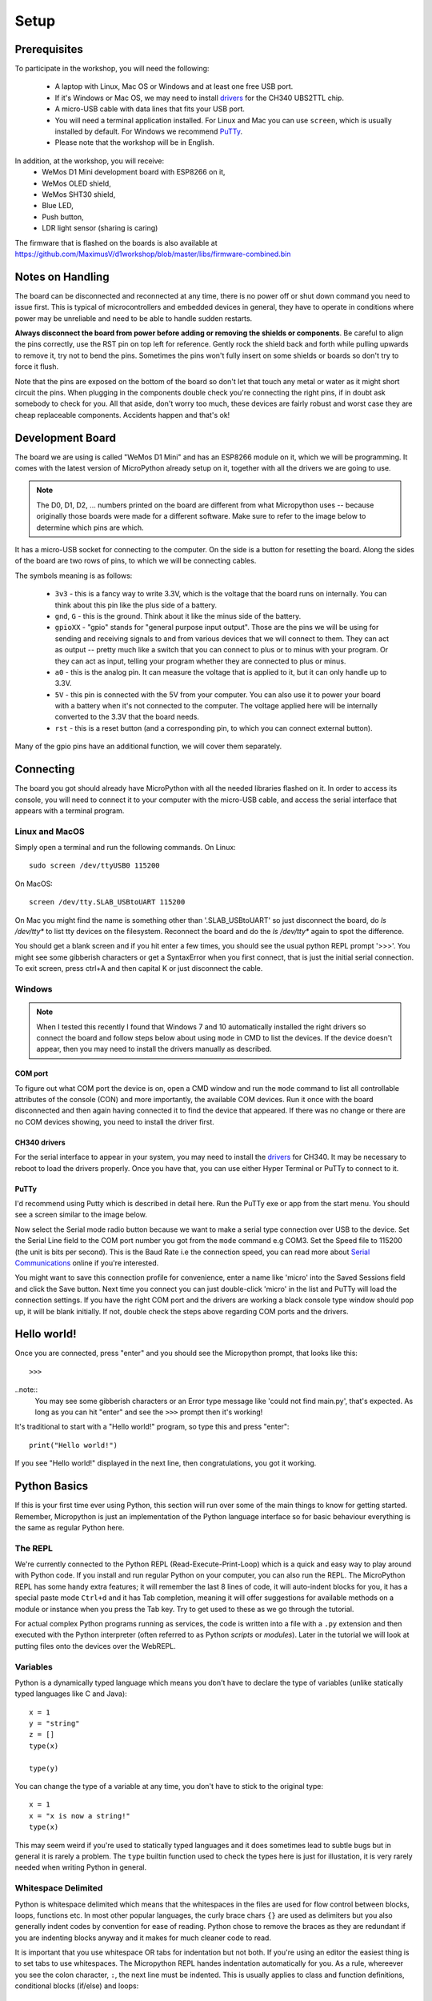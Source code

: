 Setup
*****

Prerequisites
=============

To participate in the workshop, you will need the following:

  * A laptop with Linux, Mac OS or Windows and at least one free USB port.
  * If it's Windows or Mac OS, we may need to install `drivers`_ for the CH340
    UBS2TTL chip.
  * A micro-USB cable with data lines that fits your USB port.
  * You will need a terminal application installed. For Linux and Mac you can
    use ``screen``, which is usually installed by default. For Windows we recommend
    `PuTTy`_.
  * Please note that the workshop will be in English.

.. _drivers: https://sparks.gogo.co.nz/ch340.html
.. _PuTTy: https://www.chiark.greenend.org.uk/~sgtatham/putty/latest.html


In addition, at the workshop, you will receive:
  * WeMos D1 Mini development board with ESP8266 on it,
  * WeMos OLED shield,
  * WeMos SHT30 shield,
  * Blue LED,
  * Push button,
  * LDR light sensor (sharing is caring)

The firmware that is flashed on the boards is also available at
https://github.com/MaximusV/d1workshop/blob/master/libs/firmware-combined.bin


Notes on Handling
=================
The board can be disconnected and reconnected at any time, there is no power
off or shut down command you need to issue first. This is typical of
microcontrollers and embedded devices in general, they have to operate in
conditions where power may be unreliable and need to be able to handle sudden
restarts.

**Always disconnect the board from power before adding or removing the shields or
components**. Be careful to align the pins correctly, use the RST pin on top
left for reference. Gently rock the shield back and forth while pulling upwards
to remove it, try not to bend the pins. Sometimes the pins won't fully insert
on some shields or boards so don't try to force it flush.

Note that the pins are exposed on the bottom of the board so don't let that
touch any metal or water as it might short circuit the pins. When plugging in
the components double check you're connecting the right pins, if in doubt ask
somebody to check for you. All that aside, don't worry too much, these devices
are fairly robust and worst case they are cheap replaceable components.
Accidents happen and that's ok!


Development Board
=================

The board we are using is called "WeMos D1 Mini" and has an ESP8266 module
on it, which we will be programming. It comes with the latest version of
MicroPython already setup on it, together with all the drivers we are going
to use.

.. note::
    The D0, D1, D2, ... numbers printed on the board are different from what
    Micropython uses -- because originally those boards were made for a
    different software. Make sure to refer to the image below to determine
    which pins are which.

.. image:: ./images/board.png
    :width: 512px


It has a micro-USB socket for connecting to the computer. On the side is
a button for resetting the board. Along the sides of the board are two rows
of pins, to which we will be connecting cables.

The symbols meaning is as follows:

  * ``3v3`` - this is a fancy way to write 3.3V, which is the voltage that the
    board runs on internally. You can think about this pin like the plus side
    of a battery.
  * ``gnd``, ``G`` - this is the ground. Think about it like the minus side of
    the battery.
  * ``gpioXX`` - "gpio" stands for "general purpose input output". Those are
    the pins we will be using for sending and receiving signals to and from
    various devices that we will connect to them. They can act as output --
    pretty much like a switch that you can connect to plus or to minus with
    your program.  Or they can act as input, telling your program whether they
    are connected to plus or minus.
  * ``a0`` - this is the analog pin. It can measure the voltage that is applied
    to it, but it can only handle up to 3.3V.
  * ``5V`` - this pin is connected with the 5V from your computer. You can
    also use it to power your board with a battery when it's not connected to
    the computer. The voltage applied here will be internally converted to the
    3.3V that the board needs.
  * ``rst`` - this is a reset button (and a corresponding pin, to which you can
    connect external button).

Many of the gpio pins have an additional function, we will cover them separately.


Connecting
==========

The board you got should already have MicroPython with all the needed libraries
flashed on it. In order to access its console, you will need to connect it to
your computer with the micro-USB cable, and access the serial interface that
appears with a terminal program.


Linux and MacOS
---------------

Simply open a terminal and run the following commands. On Linux::

    sudo screen /dev/ttyUSB0 115200

On MacOS::

    screen /dev/tty.SLAB_USBtoUART 115200

On Mac you might find the name is something other than '.SLAB_USBtoUART' so just
disconnect the board, do `ls /dev/tty*` to list tty devices on the filesystem.
Reconnect the board and do the `ls /dev/tty*` again to spot the difference.

You should get a blank screen and if you hit enter a few times, you should see
the usual python REPL prompt '>>>'. You might see some gibberish characters or
get a SyntaxError when you first connect, that is just the initial serial
connection. To exit screen, press ctrl+A and then capital K or just disconnect
the cable.


Windows
-------

.. note::
    When I tested this recently I found that Windows 7 and 10 automatically
    installed the right drivers so connect the board and follow steps below about
    using ``mode`` in CMD to list the devices. If the device doesn't appear, then
    you may need to install the drivers manually as described.

COM port
^^^^^^^^
To figure out what COM port the device is on, open a CMD window and run the
``mode`` command to list all controllable attributes of the console (CON) and more
importantly, the available COM devices. Run it once with the board disconnected
and then again having connected it to find the device that appeared. If there
was no change or there are no COM devices showing, you need to install the driver
first.

CH340 drivers
^^^^^^^^^^^^^
For the serial interface to appear in your system, you may need to install the
drivers_ for CH340. It may be necessary to reboot to load the drivers properly.
Once you have that, you can use either Hyper Terminal or PuTTy to
connect to it.


PuTTy
^^^^^
I'd recommend using Putty which is described in detail here. Run the PuTTy exe
or app from the start menu. You should see a screen similar to the image below.

.. image:: ./images/putty1.png
    :width: 512px

Now select the Serial mode radio button because we want to make a serial type
connection over USB to the device. Set the Serial Line field to the COM port
number you got from the ``mode`` command e.g COM3. Set the Speed file to 115200
(the unit is bits per second). This is the Baud Rate i.e the connection speed,
you can read more about `Serial Communications`_ online if you're interested.

.. image:: ./images/putty2.png
    :width: 512px

You might want to save this connection profile for convenience, enter a name like
'micro' into the Saved Sessions field and click the Save button. Next time you
connect you can just double-click 'micro' in the list and PuTTy will load the
connection settings. If you have the right COM port and the drivers are working
a black console type window should pop up, it will be blank initially. If not,
double check the steps above regarding COM ports and the drivers.

.. _Serial Communications: https://learn.sparkfun.com/tutorials/serial-communication/all


Hello world!
============

Once you are connected, press "enter" and you should see the Micropython
prompt, that looks like this::

    >>>

..note::
    You may see some gibberish characters or an Error type message like 'could not
    find main.py', that's expected. As long as you can hit "enter" and see the
    ``>>>`` prompt then it's working!

It's traditional to start with a "Hello world!" program, so type this and press
"enter"::

    print("Hello world!")

If you see "Hello world!" displayed in the next line, then congratulations, you
got it working.

Python Basics
=============
If this is your first time ever using Python, this section will run over some of
the main things to know for getting started. Remember, Micropython is just an
implementation of the Python language interface so for basic behaviour
everything is the same as regular Python here.

The REPL
--------
We're currently connected to the Python REPL (Read-Execute-Print-Loop) which is
a quick and easy way to play around with Python code. If you install and run
regular Python on your computer, you can also run the REPL. The MicroPython
REPL has some handy extra features; it will remember the last 8 lines of code, it will
auto-indent blocks for you, it has a special paste mode ``Ctrl+d`` and it has
Tab completion, meaning it will offer suggestions for available methods on a
module or instance when you press the Tab key. Try to get used to these as we
go through the tutorial.

For actual complex Python programs running as services, the code is written into
a file with a ``.py`` extension and then executed with the Python interpreter
(often referred to as Python *scripts* or *modules*). Later in the tutorial we
will look at putting files onto the devices over the WebREPL.

Variables
---------

Python is a dynamically typed language which means you don't have to declare the
type of variables (unlike statically typed languages like C and Java)::

    x = 1
    y = "string"
    z = []
    type(x)

    type(y)

You can change the type of a variable at any time, you don't have to stick to
the original type::

    x = 1
    x = "x is now a string!"
    type(x)

This may seem weird if you're used to statically typed languages and it does
sometimes lead to subtle bugs but in general it is rarely a problem. The ``type``
builtin function used to check the types here is just for illustation, it is very
rarely needed when writing Python in general.

Whitespace Delimited
--------------------

Python is whitespace delimited which means that the whitespaces in the files
are used for flow control between blocks, loops, functions etc. In most other
popular languages, the curly brace chars ``{}`` are used as delimiters but you
also generally indent codes by convention for ease of reading. Python chose to
remove the braces as they are redundant if you are indenting blocks anyway and
it makes for much cleaner code to read.

It is important that you use whitespace OR tabs for indentation but not both.
If you're using an editor the easiest thing is to set tabs to use whitespaces.
The Micropython REPL handes indentation automatically for you. As a rule, whereever
you see the colon character, ``:``, the next line must be indented. This is usually
applies to class and function definitions, conditional blocks (if/else) and loops::

    def adder(x, y):
        return x + y

    result = adder(1, 3)
    print("Result is {}".format(result))

    test = False
    if test is True:
        print("yes")
    else:
        print("no")

When you're typing an indented block and hit enter, the REPL will auto-indent to
the next line for you because it doesn't know if you want to write more in that
block or not. The line will start with three dots ``...`` and then a suitable
amount of indented whitespace. You have to press "enter" three times to complete
the block and unindent, or manually delete the indented space to close that block.
This catches some people out at first so keep it in mind.

Loops
-----

Loops in Python are fairly intuitive::

    # lists can contain multiple types!
    example_list = [0, 1, 3, "cat", "dog"]

    for item in example_list:
        print(item)

    for i in range(0, 10):
        print(i)

    from time import sleep
    while True:
        # loop forever! ctrl-c to exit
        print("Looping..")
        sleep(1)
        # Press enter three times to close the loop or delete the auto-indent!

Modules
-------
Python comes with loads of useful standard libraries for all sorts of things,
math, web requests, logging, testing etc. The ``import`` keyword is used to load
external libraries or modules into memory so we can call their methods etc. So
remember, when you're importing things, you're really just called functions
defined elsewhere, it's not some arcane magic. Let's prove this by creating a
script::

    # use the open function to open a file in write mode 'w'
    new_file = open("example.py", "w")
    new_file.write("print('Test')")
    new_file.close()

    # when importing we don't specify the .py, the 'module' is just the name
    import example

This should print out 'Test' when you first import it. But what if you import it
again? Nothing happens! This is because the file is interpreted into machine code
when it is imported so simple statements like ``print`` calls get executed.
Normally modules consist of classes and functions to be used multiple times and
it would be a waste of memory and CPU to interpret the file everytime it is imported.

Official Documentation and Support
==================================

The official documentation for this port of Micropython is available at
http://micropython.org/resources/docs/en/latest/esp8266/. There is a also a
forum on which you can ask questions and get help, located at
http://forum.micropython.org/. Finally, there are ``#esp8266`` and
``#micropython`` channels on http://freenode.net IRC network, where people chat
in real time. Remember that all people there are just users like you, but
possibly more experienced, and not employees who get paid to help you.
